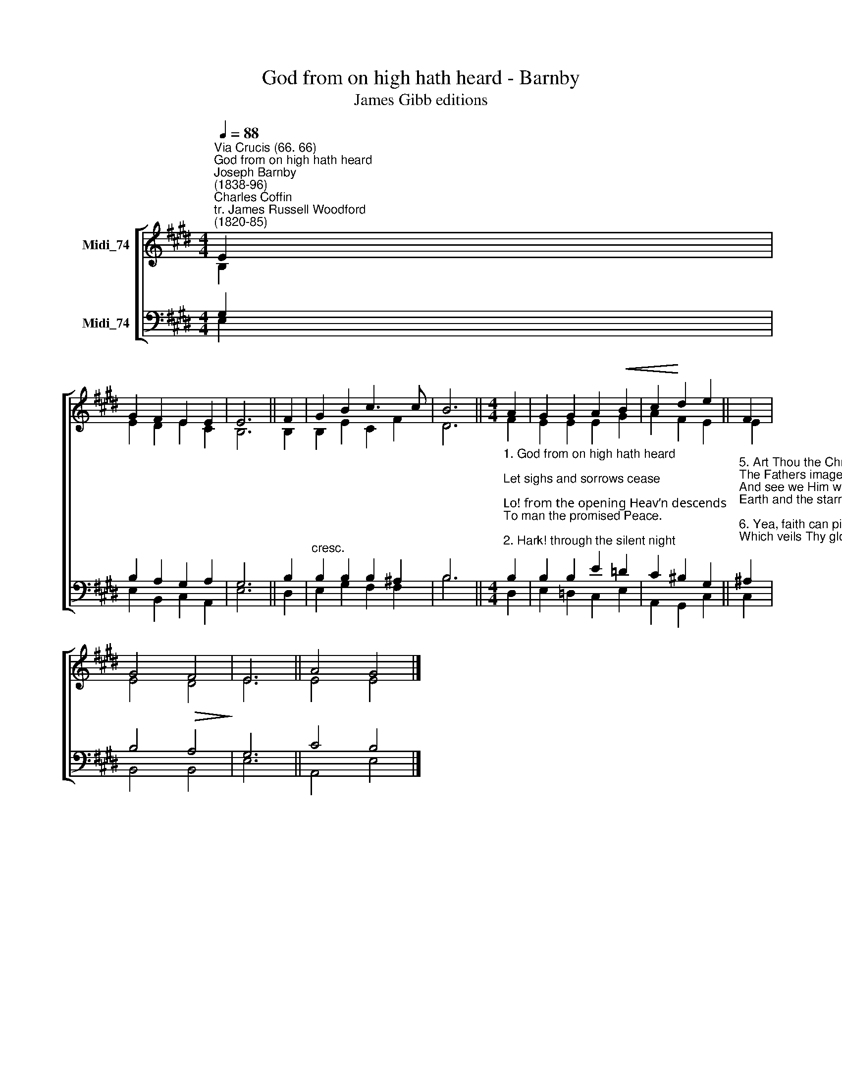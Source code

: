 X:1
T:God from on high hath heard - Barnby
T:James Gibb editions
%%score [ ( 1 2 ) ( 3 4 ) ]
L:1/8
Q:1/4=88
M:4/4
K:E
V:1 treble nm="Midi_74"
V:2 treble 
V:3 bass nm="Midi_74"
V:4 bass 
V:1
"^Via Crucis (66. 66)""^God from on high hath heard""^Joseph Barnby\n(1838-96)""^Charles Coffin\ntr. James Russell Woodford\n(1820-85)" E2 | %1
 G2 F2 E2 E2 | E6 || F2 | G2 B2 c3 c | B6 ||[M:4/4] A2 | G2 G2 A2!<(! B2 | c2!<)! d2 e2 || F2 | %10
 G4!>(! F4!>)! | E6 || A4 G4 |] %13
V:2
 B,2 | E2 D2 E2 C2 | B,6 || B,2 | B,2 E2 C2 F2 | D6 ||[M:4/4] F2 | E2 E2 E2 G2 | A2 F2 E2 || E2 | %10
 E4 D4 | E6 || E4 E4 |] %13
V:3
 G,2 | B,2 A,2 G,2 A,2 | G,6 || B,2 |"^cresc." B,2 B,2 B,2 ^A,2 | B,6 || %6
[M:4/4]"^1. God from on high hath heard;\nLet sighs and sorrows cease;\nLo! from the opening Heav’n descends\nTo man the promised Peace.\n\n2. Hark! through the silent night\nAngelic voices swell;\nTheir joyful songs proclaim that God\nIs born on earth to dwell.\n\n3. See how the shepherd band\nSpeed on with eager feet;\nCome to the hallowed cave with them\nThe Holy Babe to greet.\n\n4. But, oh, what sight appears\nWithin that lowly door!\nA manger, stall, and swaddling clothes,\nA Child and mother poor!" B,2 | %7
 B,2 B,2 E2 =D2 | C2 ^B,2 G,2 || %9
"^5. Art Thou the Christ? the Son?\nThe Fathers image bright?\nAnd see we Him whose arm upholds\nEarth and the starry height?\n\n6. Yea, faith can pierce the cloud\nWhich veils Thy glory now;\nWe hail Thee, God, before whose throne\nThe angels prostrate bow.\n\n7. A silent Teacher, Lord,\nThou biddst us not refuse\nTo bear what flesh would have us shun,\nTo shun what flesh would choose.\n\n8. Our sinful pride to cure\nWith that pure love of Thine,\nO be Thou born within our hearts,\nMost Holy Child divine." ^A,2 | %10
 B,4 A,4 | G,6 || C4 B,4 |] %13
V:4
 E,2 | E,2 B,,2 C,2 A,,2 | E,6 || D,2 | E,2 G,2 F,2 F,2 | B,6 ||[M:4/4] D,2 | E,2 =D,2 C,2 E,2 | %8
 A,,2 G,,2 C,2 || C,2 | B,,4 B,,4 | E,6 || A,,4 E,4 |] %13


